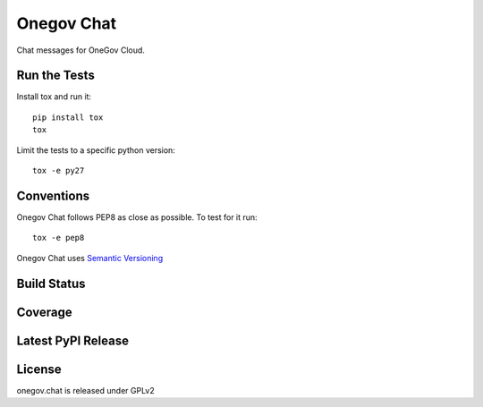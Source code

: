 Onegov Chat
===========

Chat messages for OneGov Cloud.

Run the Tests
-------------
    
Install tox and run it::

    pip install tox
    tox

Limit the tests to a specific python version::

    tox -e py27

Conventions
-----------

Onegov Chat follows PEP8 as close as possible. To test for it run::

    tox -e pep8

Onegov Chat uses `Semantic Versioning <http://semver.org/>`_

Build Status
------------

.. image:: https://travis-ci.org/OneGov/onegov.chat.png
  :target: https://travis-ci.org/OneGov/onegov.chat
  :alt: Build Status

Coverage
--------

.. image:: https://coveralls.io/repos/OneGov/onegov.chat/badge.png?branch=master
  :target: https://coveralls.io/r/OneGov/onegov.chat?branch=master
  :alt: Project Coverage

Latest PyPI Release
-------------------

.. image:: https://badge.fury.io/py/onegov.chat.svg
    :target: https://badge.fury.io/py/onegov.chat
    :alt: Latest PyPI Release

License
-------
onegov.chat is released under GPLv2
